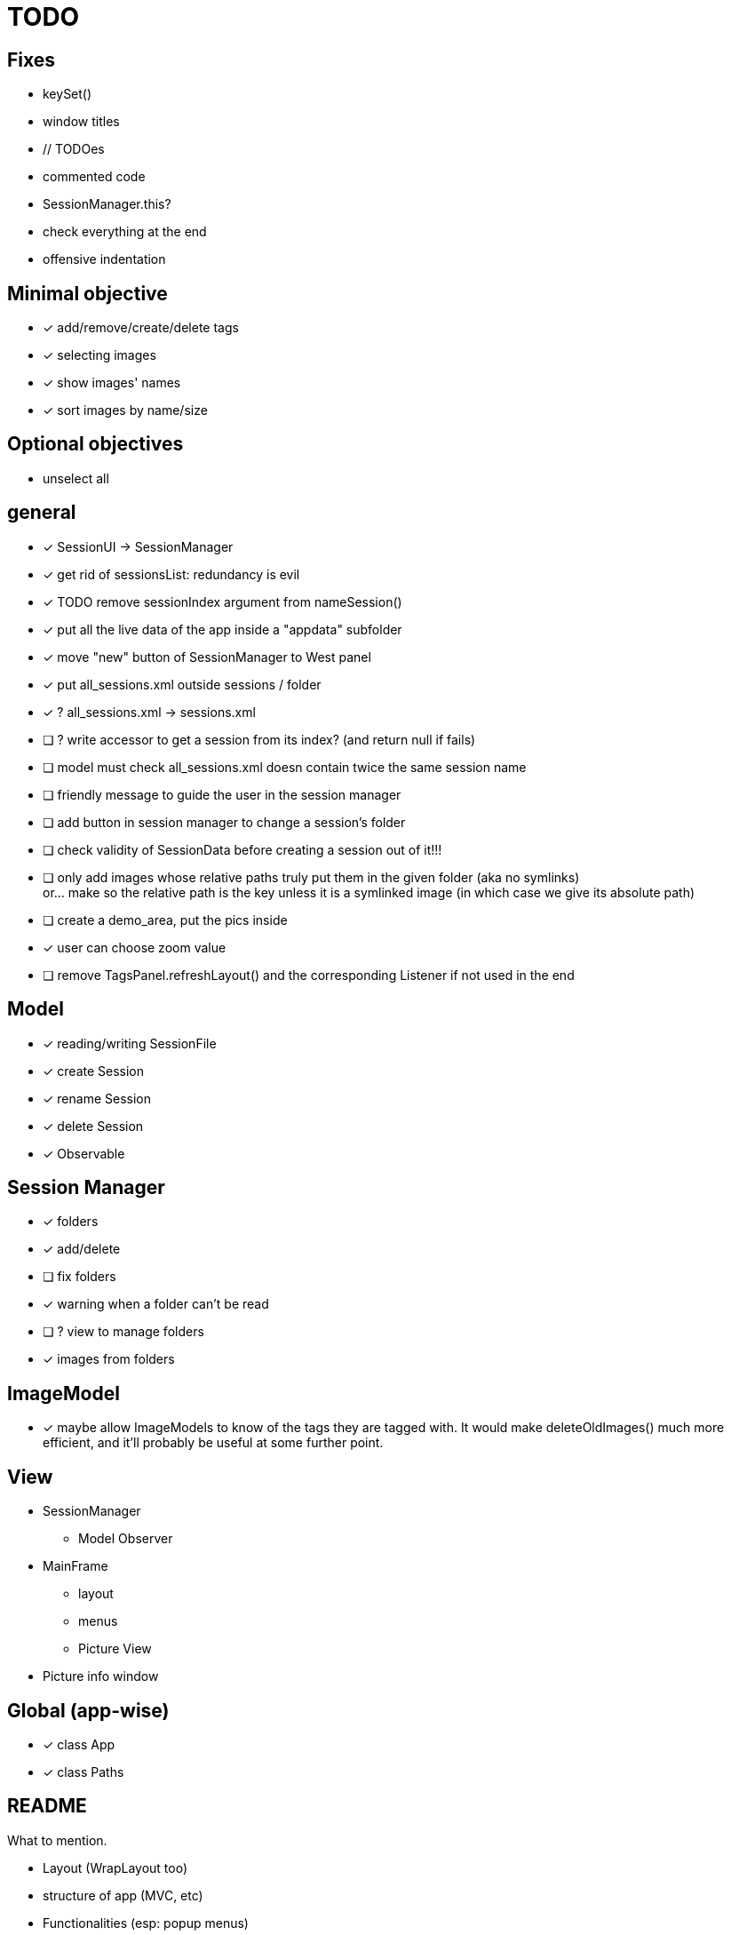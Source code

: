 = TODO

== Fixes
- keySet()
- window titles
- // TODOes
- commented code
- SessionManager.this?
- check everything at the end
- offensive indentation

== Minimal objective

- [x] add/remove/create/delete tags
- [x] selecting images
- [x] show images' names
- [x] sort images by name/size

== Optional objectives

- unselect all

== general
- [x] SessionUI -> SessionManager
- [x] get rid of sessionsList: redundancy is evil
- [x] TODO remove sessionIndex argument from nameSession()
- [x] put all the live data of the app inside a "appdata" subfolder
- [x] move "new" button of SessionManager to West panel
- [x] put all_sessions.xml outside sessions / folder
- [x] ? all_sessions.xml -> sessions.xml
- [ ] ? write accessor to get a session from its index? (and return null if fails)
- [ ] model must check all_sessions.xml doesn contain twice the same session name
- [ ] friendly message to guide the user in the session manager
- [ ] add button in session manager to change a session's folder
- [ ] check validity of SessionData before creating a session out of it!!!
- [ ] only add images whose relative paths truly put them in the given folder (aka no symlinks) +
  or... make so the relative path is the key unless it is a symlinked image
  (in which case we give its absolute path)
- [ ] create a demo_area, put the pics inside

- [x] user can choose zoom value
- [ ] remove TagsPanel.refreshLayout() and the corresponding Listener if not used in the end

== Model

- [x] reading/writing SessionFile
- [x] create Session
- [x] rename Session
- [x] delete Session

- [x] Observable

== Session Manager

- [x] folders
- [x] add/delete
- [ ] fix folders
- [x] warning when a folder can't be read
- [ ] ? view to manage folders
- [x] images from folders

== ImageModel

- [x] maybe allow ImageModels to know of the tags they are tagged with.
  It would make deleteOldImages() much more efficient,
  and it'll probably be useful at some further point.


== View

- SessionManager
** Model Observer

- MainFrame
** layout
** menus
** Picture View

- Picture info window

== Global (app-wise)

- [x] class App
- [x] class Paths

== README

What to mention.

- Layout (WrapLayout too)
- structure of app (MVC, etc)
- Functionalities (esp: popup menus)
- appdata + how to try the demo
- basic program flow
